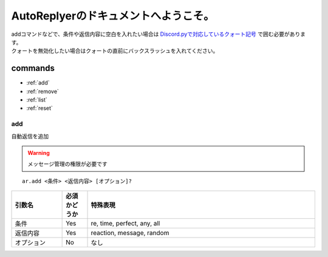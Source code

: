 =======================================
AutoReplyerのドキュメントへようこそ。
=======================================

.. warning::
|    addコマンドなどで、条件や返信内容に空白を入れたい場合は `Discord.pyで対応しているクォート記号 <https://github.com/Rapptz/discord.py/blob/master/discord/ext/commands/view.py#L28-L46>`_ で囲む必要があります。
|    クォートを無効化したい場合はクォートの直前にバックスラッシュを入れてください。

commands
==========

* :ref:`add`
* :ref:`remove`
* :ref:`list`
* :ref:`reset`


.. _add:
add
-----
自動返信を追加

.. warning::
    メッセージ管理の権限が必要です

::

    ar.add <条件> <返信内容> [オプション]?


.. csv-table::
    :header: "引数名", "必須かどうか", "特殊表現"
    :widths: 18, 9, 81 
    
    "条件", "Yes", "re, time, perfect, any, all"
    "返信内容", "Yes", "reaction, message, random"
    "オプション", "No", "なし"
